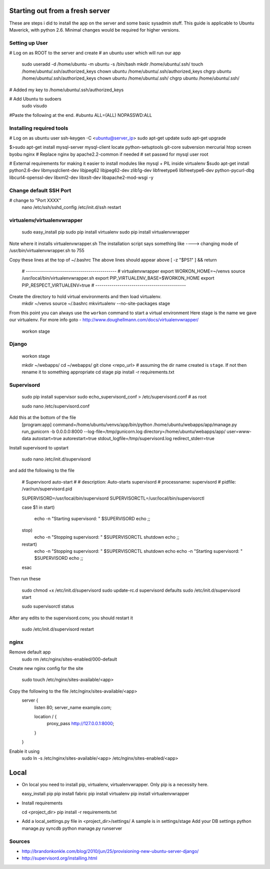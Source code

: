 Starting out from a fresh server
================================
These are steps i did to install the app on the server and some basic sysadmin stuff. This guide is applicable to Ubuntu Maverick, with python 2.6. Minimal changes would be required for higher versions.

Setting up User
---------------

# Log on as ROOT to the server and create
# an ubuntu user which will run our app
    sudo useradd -d /home/ubuntu -m ubuntu -s /bin/bash
    mkdir /home/ubuntu/.ssh/
    touch /home/ubuntu/.ssh/authorized_keys
    chown ubuntu /home/ubuntu/.ssh/authorized_keys 
    chgrp ubuntu /home/ubuntu/.ssh/authorized_keys 
    chown ubuntu /home/ubuntu/.ssh/
    chgrp ubuntu /home/ubuntu/.ssh/

# Added my key to /home/ubuntu/.ssh/authorized_keys

# Add Ubuntu to sudoers
    sudo visudo 
    
#Paste the following at the end.
#ubuntu  ALL=(ALL) NOPASSWD:ALL


Installing required tools
--------------------------
# Log on as ubuntu user
ssh-keygen -C <ubuntu@server_ip>
sudo apt-get update
sudo apt-get upgrade

$>sudo apt-get install mysql-server mysql-client locate python-setuptools git-core subversion mercurial htop screen byobu nginx
# Replace nginx by apache2.2-common if needed
# set passwd for mysql user root

# External requirements for making it easier to install modules like mysql + PIL inside virtualenv
$sudo apt-get install python2.6-dev libmysqlclient-dev libjpeg62 libjpeg62-dev zlib1g-dev libfreetype6 libfreetype6-dev python-pycurl-dbg libcurl4-openssl-dev libxml2-dev libxslt-dev libapache2-mod-wsgi -y

Change default SSH Port
-----------------------
# change to "Port XXXX"
    nano /etc/ssh/sshd_config
    /etc/init.d/ssh restart


virtualenv/virtualenvwrapper
-----------------------------
    sudo easy_install pip
    sudo pip install virtualenv
    sudo pip install virtualenvwrapper
    
Note where it installs virtualenvwrapper.sh 
The installation script says something like ----> changing mode of /usr/bin/virtualenvwrapper.sh to 755

Copy these lines at the top of ~/.bashrc
The above lines should appear above [ -z "$PS1" ] && return

    # ---------------------------------------------
    # virtualenvwrapper
    export WORKON_HOME=~/venvs
    source /usr/local/bin/virtualenvwrapper.sh
    export PIP_VIRTUALENV_BASE=$WORKON_HOME
    export PIP_RESPECT_VIRTUALENV=true
    # ---------------------------------------------

Create the directory to hold virtual environments and then load virtualenv.
    mkdir ~/venvs
    source ~/.bashrc
    mkvirtualenv --no-site-packages stage 

From this point you can always use the ``workon`` command to start a virtual environment
Here stage is the name we gave our virtualenv. For more info goto - http://www.doughellmann.com/docs/virtualenvwrapper/

    workon stage

Django
-------
    workon stage

    mkdir ~/webapps/
    cd ~/webapps/
    git clone <repo_url> # assuming the dir name created is ``stage``. If not then rename it to something appropriate
    cd stage
    pip install -r requirements.txt

Supervisord
-----------
    sudo pip install supervisor 
    sudo echo_supervisord_conf > /etc/supervisord.conf   # as root

    
    sudo nano /etc/supervisord.conf
    
Add this at the bottom of the file
    [program:app]
    command=/home/ubuntu/venvs/app/bin/python /home/ubuntu/webapps/app/manage.py run_gunicorn -b 0.0.0.0:8000 --log-file=/tmp/gunicorn.log
    directory=/home/ubuntu/webapps/app/
    user=www-data
    autostart=true
    autorestart=true
    stdout_logfile=/tmp/supervisord.log
    redirect_stderr=true


Install supervisord to upstart

    sudo nano /etc/init.d/supervisord 

and add the following to the file 

    # Supervisord auto-start
    #
    # description: Auto-starts supervisord
    # processname: supervisord
    # pidfile: /var/run/supervisord.pid

    SUPERVISORD=/usr/local/bin/supervisord
    SUPERVISORCTL=/usr/local/bin/supervisorctl

    case $1 in
    start)
            echo -n "Starting supervisord: "
            $SUPERVISORD
            echo
            ;;
    stop)
            echo -n "Stopping supervisord: "
            $SUPERVISORCTL shutdown
            echo
            ;;
    restart)
            echo -n "Stopping supervisord: "
            $SUPERVISORCTL shutdown
            echo
            echo -n "Starting supervisord: "
            $SUPERVISORD
            echo
            ;;
    esac


Then run these 

    sudo chmod +x /etc/init.d/supervisord
    sudo update-rc.d supervisord defaults
    sudo /etc/init.d/supervisord start
    
    sudo supervisorctl status

After any edits to the supervisord.conv, you should restart it

    sudo /etc/init.d/supervisord restart
    
    
    
nginx
---------------
Remove default app
    sudo rm /etc/nginx/sites-enabled/000-default
    
Create new nginx config for the site

    sudo touch /etc/nginx/sites-available/<app>
    
Copy the following to the file /etc/nginx/sites-available/<app>
    server {
        listen 80;
        server_name example.com;

        location / {
            proxy_pass http://127.0.0.1:8000;
        }
    }

Enable it using 
    sudo ln -s /etc/nginx/sites-available/<app> /etc/nginx/sites-enabled/<app>


Local
======
*   On local you need to install pip, virtualenv, virtualenvwrapper. Only pip is a necessity here.

    easy_install pip
    pip install fabric
    pip install virtualenv
    pip install virtualenvwrapper


*   Install requirements
    
    cd <project_dir>
    pip install -r requirements.txt
    
*   Add a local_settings.py file in <project_dir>/settings/
    A sample is in settings/stage
    Add your DB settings
    python manage.py syncdb
    python manage.py runserver
    

Sources
--------
* http://brandonkonkle.com/blog/2010/jun/25/provisioning-new-ubuntu-server-django/
* http://supervisord.org/installing.html
